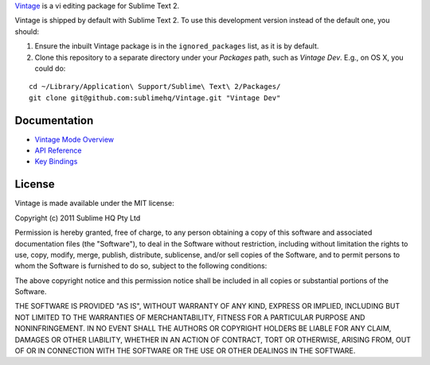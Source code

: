 `Vintage`_ is a vi editing package for Sublime Text 2.

.. _Vintage: http://www.sublimetext.com/docs/2/vintage.html

Vintage is shipped by default with Sublime Text 2. To use this development version instead of the default one, you should:

#. Ensure the inbuilt Vintage package is in the ``ignored_packages`` list, as it is by default.
#. Clone this repository to a separate directory under your *Packages* path, such as *Vintage Dev*. E.g., on OS X, you could do:

::

   cd ~/Library/Application\ Support/Sublime\ Text\ 2/Packages/
   git clone git@github.com:sublimehq/Vintage.git "Vintage Dev"


Documentation
=============

* `Vintage Mode Overview`_
* `API Reference`_
* `Key Bindings`_

..   _Vintage Mode Overview: http://www.sublimetext.com/docs/2/vintage.html
..   _API Reference: http://www.sublimetext.com/docs/2/api_reference.html
..   _Key Bindings: http://sublimetext.info/docs/en/customization/key_bindings.html


License
=======

Vintage is made available under the MIT license:

Copyright (c) 2011 Sublime HQ Pty Ltd

Permission is hereby granted, free of charge, to any person obtaining a copy of this software and associated documentation files (the "Software"), to deal in the Software without restriction, including without limitation the rights to use, copy, modify, merge, publish, distribute, sublicense, and/or sell copies of the Software, and to permit persons to whom the Software is furnished to do so, subject to the following conditions:

The above copyright notice and this permission notice shall be included in all copies or substantial portions of the Software.

THE SOFTWARE IS PROVIDED "AS IS", WITHOUT WARRANTY OF ANY KIND, EXPRESS OR IMPLIED, INCLUDING BUT NOT LIMITED TO THE WARRANTIES OF MERCHANTABILITY, FITNESS FOR A PARTICULAR PURPOSE AND NONINFRINGEMENT. IN NO EVENT SHALL THE AUTHORS OR COPYRIGHT HOLDERS BE LIABLE FOR ANY CLAIM, DAMAGES OR OTHER LIABILITY, WHETHER IN AN ACTION OF CONTRACT, TORT OR OTHERWISE, ARISING FROM, OUT OF OR IN CONNECTION WITH THE SOFTWARE OR THE USE OR OTHER DEALINGS IN THE SOFTWARE.
